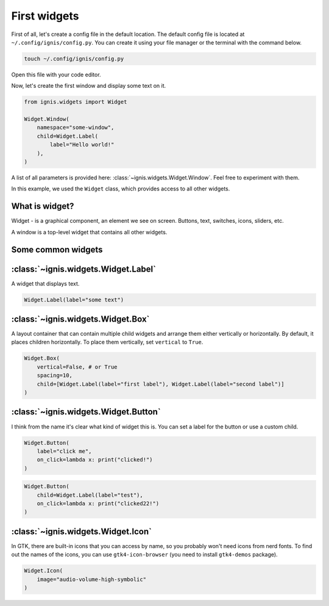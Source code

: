 First widgets
===============

First of all, let's create a config file in the default location.
The default config file is located at ``~/.config/ignis/config.py``.
You can create it using your file manager or the terminal with the command below.

.. code-block:: bash

    touch ~/.config/ignis/config.py

Open this file with your code editor.

Now, let's create the first window and display some text on it.

.. code-block:: python
    
    from ignis.widgets import Widget
    
    Widget.Window(
        namespace="some-window",
        child=Widget.Label(
            label="Hello world!"
        ),
    )

A list of all parameters  is provided here: :class:`~ignis.widgets.Widget.Window`. 
Feel free to experiment with them.

In this example, we used the ``Widget`` class, which provides access to all other widgets.

What is widget?
------------------
Widget - is a graphical component, an element we see on screen. Buttons, text, switches, icons, sliders, etc.

A window is a top-level widget that contains all other widgets.

Some common widgets
---------------------

:class:`~ignis.widgets.Widget.Label`
--------------------------------------
A widget that displays text.

.. code-block:: python

    Widget.Label(label="some text")

:class:`~ignis.widgets.Widget.Box`
-----------------------------------
A layout container that can contain multiple child widgets and arrange them either vertically or horizontally.
By default, it places children horizontally. To place them vertically, set ``vertical`` to ``True``.

.. code-block:: python

    Widget.Box(
        vertical=False, # or True
        spacing=10,
        child=[Widget.Label(label="first label"), Widget.Label(label="second label")]
    )

:class:`~ignis.widgets.Widget.Button`
-----------------------------------------
I think from the name it's clear what kind of widget this is.
You can set a label for the button or use a custom child.

.. code-block:: python

    Widget.Button(
        label="click me", 
        on_click=lambda x: print("clicked!")
    )


.. code-block:: python

    Widget.Button(
        child=Widget.Label(label="test"),
        on_click=lambda x: print("clicked22!")
    )


:class:`~ignis.widgets.Widget.Icon`
-----------------------------------------
In GTK, there are built-in icons that you can access by name, so you probably won't need icons from nerd fonts.
To find out the names of the icons, you can use ``gtk4-icon-browser`` (you need to install ``gtk4-demos`` package).

.. code-block:: python

    Widget.Icon(
        image="audio-volume-high-symbolic"
    )
